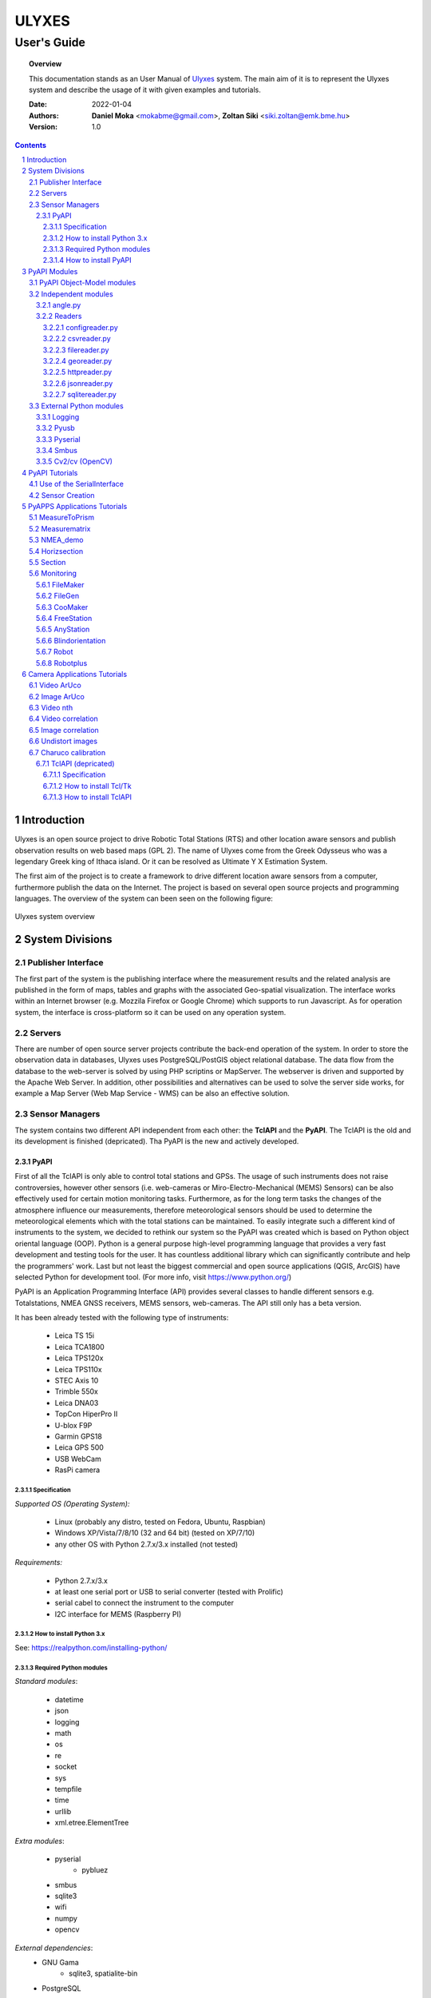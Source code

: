 .. ulyxes_user_documentation

######
ULYXES
######
User's Guide
------------


.. topic:: Overview

    This documentation stands as an User Manual of `Ulyxes <http://www.agt.bme.hu/ulyxes/>`_ system. The main aim of it is to represent the Ulyxes system and describe the usage of it with given examples and tutorials.



    :Date: 2022-01-04
    :Authors: **Daniel Moka** <mokabme@gmail.com>, **Zoltan Siki** <siki.zoltan@emk.bme.hu>
    :Version: 1.0


.. contents:: 
    :depth: 5

.. sectnum::

.. raw:: LaTeX

   \newpage


Introduction
############

Ulyxes is an open source project to drive Robotic Total Stations (RTS) and
other location aware sensors and publish observation results on web based maps 
(GPL 2). The name of Ulyxes come from the Greek Odysseus who was a legendary
Greek king of Ithaca island. Or it can be resolved as Ultimate Y X Estimation
System.

The first aim of the project is to create a framework to drive different 
location aware sensors from a computer, furthermore publish the data on the
Internet. The project is based on several open source projects and programming
languages. The overview of the system can been seen on the following figure:

.. figure:: img/ulyxes_overview.png
    :align: center
    :scale: 74
    :alt: Overview Ulyxes

    Ulyxes system overview

System Divisions
################

Publisher Interface
*******************

The first part of the system is the publishing interface where the measurement
results and the related analysis are published in the form of maps, tables and 
graphs with the associated Geo-spatial visualization. The interface works within
an Internet browser (e.g. Mozzila Firefox or Google Chrome) which supports to
run Javascript. As for operation system, the interface is cross-platform so it
can be used on any operation system.

Servers
*******

There are number of open source server projects contribute the back-end
operation of the system. In order to store the observation data in databases,
Ulyxes uses PostgreSQL/PostGIS object relational database. The data flow from 
the database to the web-server is solved by using PHP scriptins or MapServer. 
The webserver is driven and supported by the Apache Web Server. In addition, 
other possibilities and alternatives can be used to solve the server side works,
for example a Map Server (Web Map Service - WMS) can be also an effective 
solution.


Sensor Managers
***************

The system contains two different API independent from each other: the 
**TclAPI** and the **PyAPI**. The TclAPI is the old and its development is 
finished (depricated). Tha PyAPI is the new and actively developed.

PyAPI
=====

First of all the TclAPI is only able to control total stations and GPSs. The
usage of such instruments does not raise controversies, however other sensors
(i.e. web-cameras or Miro-Electro-Mechanical (MEMS) Sensors) can be also 
effectively used for certain motion monitoring tasks. Furthermore, as for the 
long term tasks the changes of the atmosphere influence our measurements, 
therefore meteorological sensors should be used to determine the meteorological 
elements which with the total stations can be maintained. To easily integrate 
such a different kind of instruments to the system, we decided to rethink our 
system so the PyAPI was created which is based on Python object oriental
language (OOP). Python is a general purpose high-level programming language
that provides a very fast development and testing tools for the user. It has 
countless additional library which can significantly contribute and help the 
programmers' work. Last but not least the biggest commercial and open source 
applications (QGIS, ArcGIS) have selected Python for development tool. (For 
more info, visit https://www.python.org/)

PyAPI is an Application Programming Interface (API) provides several classes to
handle different sensors e.g. Totalstations, NMEA GNSS receivers, MEMS sensors,
web-cameras. The API still only has a beta version.

It has been already tested with the following type of instruments:

    * Leica TS 15i
    * Leica TCA1800 
    * Leica TPS120x
    * Leica TPS110x 
    * STEC Axis 10
    * Trimble 550x
    * Leica DNA03
    * TopCon HiperPro II
    * U-blox F9P
    * Garmin GPS18 
    * Leica GPS 500 
    * USB WebCam
    * RasPi camera

Specification
^^^^^^^^^^^^^

*Supported OS (Operating System):*

    * Linux (probably any distro, tested on Fedora, Ubuntu, Raspbian) 
    * Windows XP/Vista/7/8/10 (32 and 64 bit) (tested on XP/7/10) 
    * any other OS with Python 2.7.x/3.x installed (not tested)

*Requirements:*

    * Python 2.7.x/3.x
    * at least one serial port or USB to serial converter (tested with Prolific)
    * serial cabel to connect the instrument to the computer 
    * I2C interface for MEMS (Raspberry PI)

How to install Python 3.x
^^^^^^^^^^^^^^^^^^^^^^^^^

See: https://realpython.com/installing-python/

Required Python modules
^^^^^^^^^^^^^^^^^^^^^^^

*Standard modules*:

    * datetime
    * json
    * logging
    * math
    * os
    * re
    * socket
    * sys
    * tempfile
    * time
    * urllib
    * xml.etree.ElementTree
    
*Extra modules*:

    * pyserial
	* pybluez
    * smbus
    * sqlite3
    * wifi 
    * numpy
    * opencv

*External dependencies*:
    * GNU Gama
	* sqlite3, spatialite-bin
    * PostgreSQL

How to install PyAPI
^^^^^^^^^^^^^^^^^^^^

The PyAPI is a part of Ulyxes system. In order to install the API, the whole Ulyxes project folder has to be installed.

*Linux*

    1. Open a terminal
    2. Go to or make the desired “MyFolder” you want to install Ulyxes/PyAPI
    3. Clone the Ulyxes Git directory, so type: git clone https://github.com/zsiki/ulyxes.git
    4. The PyAPI can be found at: “MyFolder/Ulyxes/PyAPI”

*Windows*

    1. Go to https://github.com/zsiki/ulyxes.git Ulyxes Git website 
    2. On the website, you can find a “Download ZIP” button at the bottom right part
    3. The downloaded Ulyxes directory will contain the PyAPI



PyAPI Modules
#############

(For more detailed information and sources codes about modules of PyAPI, please visit the `official developer documentation <http://www.agt.bme.hu/ulyxes/pyapi_doc/>`_ of PyAPI  )

.. figure:: img/abstraction.png
    :align: center
    :alt: Overview Ulyxes

    Sensor Abstraction

|

*There are three groups of modules used by PyAPI:*

PyAPI Object-Model modules
**************************

The first group consist of modules which build up the logical model between sensors, interfaces and the writer.

Independent modules
*******************

angle.py
========

This module stands for storing angle value of numbers in radian internally. Using this class the angle conversions can be easily done. 

|

Supported angle units:

    * RAD  radians (e.g. 1.54678432)
    * DMS sexagesimal (Degree-Minit-Second, e.g. 123-54-24)
    * DEG decimal degree (e.g. 25.87659)
    * GON gradian whole circle is 400g (e.g. 387.7857)
    * NMEA ddmm.mmmm used in NMEA sentences (e.g. 47.338765)
    * PDEG pseudo sexagesimal (e.g. 156.2745 = 156-27-45)
    * SEC sexagesimal seconds
    * MIL mills the whole circle is 6400 mills

|

.. code:: python

    #Create Angle object with the given value and unit
    a1 = Angle("152-23-45", "DMS")
    #Convert a1 "angle" object to supported units
    for u in ['RAD', 'DMS', 'GON', 'NMEA', 'DEG', 'PDEG', 'MIL']:
        print (a1.GetAngle(u))


Readers
=======

reader.py is the base class for all readers (virtual).

configreader.py
^^^^^^^^^^^^^^^

TODO

csvreader.py
^^^^^^^^^^^^

Class to read csv file, first line must contain field names.
Default separator is semicolon (;).

.. code:: python

    # create a csvreader object
    cr = CsvReader('test', 'test.csv')
    # load the whole file into a list
    lines = cr.Load()

filereader.py
^^^^^^^^^^^^^

Class to read file. It is mostly used as a base class for other readers
loading information from file.

.. code:: python
    
    # create a filereader object
    fr = FileReader('test', 'test.txt')
    # read and print the next line
    print (fr.GetNext())

georeader.py
^^^^^^^^^^^^

Class to read GeoEasy geo or coo files. Data are loaded into a list of
dictionaries. Possible keys in dictionaries:

* station - station ID
* ih - instrument height
* code - additional textual information to point
* id - target ID
* th - target height
* hz - horizontal direction
* v - zenith angle
* distance - slope distance
* hd - horizontal distance
* pc - prism constant
* north - north coordinate
* east - east coordinate
* elev - elevation
* datetime - date and time of observation
* faces - number of faces

Creating a new GeoReader instance a file name and a filter can be specified.
The filter is a list of the keys above. Only those lines are kept where all
filter keys are present. One can use a filter to load only 3D points from
the coordinate list.

.. code:: python
    
	# load 3D points from a GeoEasy coo file
	g = GeoReader(fname='your_file.coo', filt=['east', 'north', 'elev'])
	m = g.Load()	# load 3D points
	print(m)

httpreader.py
^^^^^^^^^^^^^

Read data from a remote web server using HTTP protocol and server side service
for POST/GET requests.

TODO

jsonreader.py
^^^^^^^^^^^^^

TODO

sqlitereader.py
^^^^^^^^^^^^^^^

Load coordinates or observations from a spatialite database.
TODO

External Python modules
***********************

Logging
=======
This module defines functions and classes which implement a flexible event
logging system for applications and libraries.

For more information, please visit the `official Logging documentation <https://docs.python.org/2/library/logging.html>`_.

Pyusb
=====
The PyUSB module provides for Python easy access to the host machine's Universal Serial Bus (USB) system.

For more information, please visit the `official PyUSB Github page <https://github.com/walac/pyusb>`_.

Pyserial
========
This module encapsulates the access for the serial port. It provides backends
for Python running on Windows, Linux, BSD (possibly any POSIX compliant system),
Jython and IronPython (.NET and Mono).

For more information, please visit the `official PySerial documentation <http://pyserial.sourceforge.net/pyserial.html#overview>`_.

Smbus
=====

TODO

Cv2/cv (OpenCV)
===============

OpenCV (Open Source Computer Vision Library: http://opencv.org) is an
open-source BSD-licensed library that includes several hundreds of computer
vision algorithms.

For more information, please visit the `official OpenCV documentation <http://docs.opencv.org/modules/core/doc/intro.html>`_.


PyAPI Tutorials
###############

Most of the Python modules contain a unit test part at the end (after
the if __name__ == "__main__":). These are also usage examples.

Use of the SerialInterface
**************************

The SearialIface class can be used alone to drive an instrument through the
serial chanel or as a building block of an Instrument instance.

.. code:: python

    from serialiface import SerialIface
    si = SerialIface('test', 'COM1')
    si.Send('%R1Q,9028:0,0,0')
    %R1P,0,0:

Sensor Creation
***************

All the sensors (instruments) are inherited from the Instrument virtual base 
class. A sensor consists of three building blocks:

* measure unit
* interface (communication)
* writer (saving observed data), optional

.. code:: python

    import logging
	from leicatps1200 import LeicaTPS1200
	from serialiface import SerialIface
    from echowriter import EchoWriter
    logging.getLogger().setLevel(logging.DEBUG)
    mu = LeicaTPS1200()
    iface = SerialIface("rs-232", "/dev/ttyUSB0")
    wrt = EchoWriter()
    ts = TotalStation("Leica", mu, iface, wrt)
    ts.SetEDMMode(ts.measureUnit.edmModes['RLSTANDARD'])
    ts.Move(Angle(90, 'DEG'), Angle(85, 'DEG'))
    ts.Measure()
    print (ts.GetMeasure())

PyAPPS Applications Tutorials
#############################

MeasureToPrism
**************

Repeated robotic totalstation observations to a single (slowly moving) point. 
It has several modes:

* 0 - determine horizontal movement of a point using reflectorless (RL) EDM
* 1 - determine movement ofa slowly moving prism
* 2 - determine vertical movement of a prims (supposing horizontal distance not changed
* 3 - determine vertical movement of a moving prism on a car/machine, we suppose horizontal distance is not changed
* 4 - determine 3D movement of a moving prism
* 5 - measure if prism stop moving for few seconds (stop and go) obsevations

Command line parameters:

* Sensor type 1100/1800/1200
* Mode 0-5
* EDM mode FAST/STANDARD
* serial port
* output file

Measurematrix
*************

An application to scan a region with given angle steps. Parameters are given in
the command line, the corners of the region are given by targeting manually on 
the points.
Commands line parameters are positional:

# number of horizontal intervals in the region
# number of vertical intervals in the region
# sensor (total station) type
# serial port
# output file

After starting the program the user have to target on the lower left corner of 
the region and the upper right corner of the region. The automatic observations
are started then. If no output file given the observations are written to the 
standard output.

NMEA_demo
*********

A simple demo application to read NMEA GGA sentences from GNSS receiver in an
infinite loop.

Horizsection
************

Scan horizontally around the total station with a given angle step in one or more
horizontal sections.

.. code:: text

    usage: horizsection.py [-h] [-l LOG] [--log_level LOG_LEVEL]
                       [--log_format LOG_FORMAT] [--step STEP] [--type TYPE]
                       [--east EAST] [--north NORTH] [--elev ELEV] [--ih IH]
                       [-p PORT] [--start START] [--top TOP] [--max MAX]
                       [--tmax TMAX] [--tol TOL] [--iter ITER]
                       [--heights HEIGHTS] [--wrt WRT] [--coords COORDS]
                       [--pid PID] [--center_east CENTER_EAST]
                       [--center_north CENTER_NORTH] [--radius RADIUS]
                       [--gama GAMA]

    options:
      -h, --help            show this help message and exit
      -l LOG, --log LOG     Logfile name, default: stdout, "stdout" for screen
                            output
      --log_level LOG_LEVEL
                            Log level, default: 40
      --log_format LOG_FORMAT
                            Log format, default: time, level, message
      --step STEP           Angle step in section [DEG], default: 45.0
      --type TYPE           Total station type, default: 1200
      --east EAST           Station east, default: None
      --north NORTH         Station north, default: None
      --elev ELEV           Station elevation, default: None
      --ih IH               Instrument height, default: 0.0
      -p PORT, --port PORT  Communication port, default: /dev/ttyUSB0
      --start START         Horizontal start direction, default: actual telescope
                        direction
      --top TOP             Horizontal start direction at top, default: same as
                            start
      --max MAX             Max angle, default: whole circle
      --tmax TMAX           Max angle at top, default: same as max
      --tol TOL             Height tolerance, default: 0.01
      --iter ITER           Max iteration to find section, default: 10
      --heights HEIGHTS     list of elevations for more sections between double
                            quotes, default: single section at the telescope
                            direction
      --wrt WRT             Name of output file, default: stdout
      --coords COORDS       Name of coordinate file, default: None
      --pid PID             Starting point ID, default: 0
      --center_east CENTER_EAST
                            Center point east of section, default: None
      --center_north CENTER_NORTH
                            Center point north of section, default: None
      --radius RADIUS       Radius of section, default: None
      --gama GAMA           Path to gama-local, default: gama-local

Parameters can be passed in a JSON file.

There are three possible application situations

# No fixed points are given (*--coords*), it is supposed the station is orineted
# Station coordinates and fixed points (marked by prisms)  are given, orientation is calculated
# No station coordinates but fixed points (marked by prism) are given, station coordinates and orientation are calculated

After heights parameter more values can be given.

The range of the sections can be given by angles or a target. The two methos are mutual exclusive.
*--start* defines the horizontal direction of first (bottom) section, *--max* is the angle
range of section to the rigth from the START. *--top* and *--tmax* are the same for the last
(top) section. Horozsection will interpolate between these values for other sections.
The other solution to set the *--center_east* and *--center_north* and *--radius*. Center point is the center of the sections, the radius defines the range to left and right.

Section
*******

Scan in an arbitrary plain aroun the total station with a given angle step.

Monitoring
**********

This block consist of several apps to solve simple tasks for monitoring.

- *filemaker* creates an input file for monitoring using manual targeting (obsolate use coomaker instead)
- *filegen* creates an input file for monitoring from coordinates automaticly
- *coomaker* creates a GeoEasy format input file for monitoring using manual targeting
- *blindorientation* searches for a prism from a known station and calculates orientation angle
- *freestation* calculates station coordinates and orientation using GNU gama, approximate station coordinates must be given
- *anystation* calculates station coordinates and orientation using GNU gama, no approximate coordinates are necessary, the total station must have power search function
- *robot* makes automatic observation using a file from FileMaker or FileGen (obsolate use robotplus instead)
- *robotplus* complex monitoring application using FileGen, Blindorientation, FreeStation, AnyStation and Robot

FileMaker
=========

*This application is obsolate, use coomaker.*
It is a simple interactive app to create input file for monitoring observations.
First set up the total station on a known point and set the orientation.

Usage: filemaker.py output_file [sensor] [serial_port]

Start the application. Two types of output files can be generated, CSV dump 
(.dmp) or GeoEasy (.geo) file.
First it will prompt for the id of the station and the station coordinates.

For each target points the id and mode must be entered.

Target modes:

- ATR*n* use automatic targeting, n is prism type id (1/2/3/...)
- PR*n* prism with manual targeting
- RL reflectorless distance with manual targeting
- RLA automatic reflectorless ditance measurement to given direction
- OR orientation direction, manual targeting, no distance

.. NOTE::
   Generated output file cannot be used for Blindorientation because
   distance missing!

FileGen
=======

A simple application to create input observations file for robot.py or robotplus.py. 
The input is a coordinate list in GeoEasy coo or CSV format. The output is a 
GeoEasy geo or DMP file with bearings, zenith angles and distances from
the station to the points in the coordinate list.

Usage: filegen.py input_coo_file output_obs_file station_id instrument_height

Tha station_id is optional, if not given the first point in the coordinate list
is considered as the station. Instrument height is also optional, the default
value is 0.

CooMaker
========

A simple application to create coordinate and observation data for robot.py
or robotplus.py. User have to set up and orient the total station on the 
station and observe targets.

Usage: coomaker.py output_file sensor port

- output file: two files are created with the same name extensions .geo/.coo
- sensor: total station type 1100/1800/1200/5500
- port: serial port e.g. COM1 or /dev/ttyUSB0

Further data are given at the prompt of the program.

FreeStation
===========

An application to calculate free station from observations and coordinates.
A least squares estimation is used based on GNU gama.
It is used by robotplus application but can be used as a standalone application using CLI.

Usage: freestation.py input_file gama-local_path

- input_file: this parameter defines a pair of files observations and coordinates, two types are accepted dmp + cvs or geo + coo. See GeoEasy documentation for dmp, geo, coo formats. Csv file must have four columns: point_id, easting, northing, elevation.
- gama-local_path: path to gama-local program

AnyStation
==========

Solves the free station task if there are no approximate station coordinates are given.
The total station searches for prisms using power search and matches them with the given
coordinate list.

Blindorientation
================

This apllication tries to solve orientation. It searches for prisms.
First tries if a prism is in the view of telescope using Automatic Target Recognition (ATR).
If a target found it checks the distance and the zenith angle to find the 
target in the coordinate list and set the orientation angle on the 
instrument.

If no target found in the actual view it rotates the instrument to the first 
target supposing oriented instrument and set the orientation angle.

Finally it starts search using Power Search if it is available on the total 
station or starts a long searching algorithm.

Robot
=====

*This application is obsolate, please use robotplus.*
Sample application of Ulyxes PyAPI to measure a serie of points.

Usage: robot.py input_file output_file sensor port retry delay met met_addr met_par

Positional command line parameters:

- input_file: input file with directions .geo or .dmp
- output_file: output file with observations default stdout
- sensor: tcra1103/1100/tca1800/1800/tps1201/1200, default 1200
- port: serial port, default COM1
- retry: number of retry if target not found, default 3
- delay: delay between retries default 0
- met: name of met sensor BMP180/webmet, default None
- met_addr address of met sensor, i2c addres for BMP180 or internet address of webmet service
- met_par: parameters for webmet sensor

Input file is a GeoEasy geo file or a dmp (can be created by filemaker.py
or filegen.py).
Sample geo file::

    {2 S2} {3 0.0}                                   # station id & istrumnt h.
    {5 2} {7 6.283145} {8 1.120836} {4 PR0} {112 2}  # target id, hz, v, code,
    {5 T1} {7 2.022707} {8 1.542995} {4 RL} {112 2}  # number of faces
    {5 3} {7 3.001701} {8 1.611722} {4 OR} {112 2}
    {5 T2} {7 3.006678} {8 1.550763} {4 ATR1} {112 2}
    {5 4} {7 3.145645} {8 1.610680} {4 PR2} {112 2}
    {5 1} {7 6.002123} {8 1.172376} {4 PR} {112 2}
    {5 9} {7 6.235123} {8 1.178538} {4 RLA} {112 2}

    instead of code=4 you can define prism constant using code=20
    prism constant units are meter

Sample dmp file::

    station; id; hz; v; code;faces
    S2;2;6.283145;1.120836;PR0;2
    S2;T1;2.022707;1.542995;RL;2
    S2;3;3.001701;1.611722;OR;2
    S2;T2;3.006678;1.550763;ATR1;2
    S2;4;3.145645;1.610680;PR2;2
    S2;1;6.002123;1.172376;PR;2

Codes describe target type:

- ATRn: prism and automatic targeting, n referes to prism type 0/1/2/3/4/5/6/7 round/mini/tape/360/user1/user2/user3/360 mini
- ATR-n: prims and automatictargeting but wait for a keypress to measure
- PRn: prism, n referes to prism type 0/1/2/3/4/5/6/7 round/mini/tape/360/user1/user2/user3/360 mini, manual targeting
- RL: refrectorless observation, manual targeting
- RLA: reflectorless observation (automatic)
- OR: do not measure distance (orientation), manual targeting

In case of PR/RL/OR the program stops and the user have to aim at the target

Robotplus
=========

RobotPlus is the most comprehensive application. It is based on FileGen, 
BlindOrientation, FreeStation and Robot applications.
Besides the total station metheorological sensors are also supported.

There are so many parameters to this aplication that a JSON configuration 
file is applied to describe parameters.

The whole process consists of the following steps:

# Load JSON configuration file
# Generate the observations from the input coordinate list (using FileGen)
# Orientate total station (usinf BlindOrientation)
# Make observations to the reference/fix points (using Robot)
# Calculate station coordinates and precise orientation (using FreeStation)
# Make observations to the monitoring points and store data

During the process a log file is written, the log level DEBUG/INFO/WARNING/ERROR/FATAL can be set in the JSON config.

Usage: robotplus.py config.json

- config.json: JSON file describing parameters

There are several parameters in a config file, most parameters are optional.
Parameters:

- log_file: path to log file, file must exist!
- log_level: 10/20/30/40/50 for DEBUG/INFO/WARNING/ERROR/FATAL
- log_format: format string for log (default: "%(asctime)s %(levelname)s:%(message)s"), optional
- station_type: 1100/1200/1800
- station_id: pont id for the station
- station_height: instrument height above point, optional (default: 0)
- station_coo_limit: limitation for station coordinate change from free station (default 0.01 m), optional
- orientation_limit: distance limit for orientation to identify a target (default 0.1 m)
- faces: number of faces to measure (first face left for all pointt then face right) (default 1)
- face_coo_limit: maximum difference for face left and face right coords (m) (default: 0.01 m)
- face_dir_limit: maximum difference for face left and face right angle (rad) (default 0.0029 60")
- face_dist_limit: maximum difference for face left and face right dist (m) (default 0.01 m)
- directfaces: number of faces to measure (face left and right are measured directly) (default 1)
- avg_faces: 1/0 calculate average for faces of monitoring points and store only average/do not calculate average store individual faces, default: 1
- fix_list: list of fix points to calculate station coordinates, optional (default: empty)
- mon_list: list of monitoring points to measure, optional (default: empty)
- max_try: maximum trying to measure a point, optional (default: 3)
- delay_try: delay between tries, optional (default: 0)
- dir_limit: angle limit for false direction in radians (default 0.015. 5')
- dist_limit: distance limit for false direction in meters (default 0.1 m)
- port: serial port to use (e.g. COM1 or /dev/ttyS0 or /dev/ttyUSB0)
- coo_rd: source to get coordinates from
- coo_wr: target to send coordinates to
- obs_wr: target to send observations to
- met_wr: target to send meteorological observations to, optional (default: no output)
- inf_wr: target to send general information to
- decimals: number of decimals in output (coords and distances), optional (default: 4)
- gama_path: path to GNU Gama executable, optional (default: empty, no adjustment)
- stdev_angle: standard deviation of angle measurement (arc seconds), optional (default: 1)
- stdev_dist: additive tag for standard deviation of distance measurement (mm), optional (default: 1)
- stdev_dist1: multiplicative tag for standard deviation of distance measurement (mm), optional (default: 1.5)
- dimension: dimension of stored points (1D/2D/3D), optional (default: 3)
- probability: probability for data snooping, optional (default: 0.95)
- blunders: data snooping on/off 1/0, optional (default: 1)
- met: met sensor name WEBMET/BMP180/SENSEHAT, optional default None
- met_addr: URL to webmet data, optional (default: empty)
- met_par: parameters to webmet service, optional (default: empty)

Sample config file::

	{ "log_file": "/home/siki/ulyxes/data/rp103.log",
	  "log_level": 10,
	  "station_type": "1200",
	  "station_id": "103",
	  "station_height": 0.369,
	  "station_coo_limit": 0.1,
	  "orientation_limit": 0.05,
	  "faces": 1,
	  "directfaces": 1,
	  "fix_list": ["601", "603", "605", "607"],
	  "mon_list": ["602", "604", "606", "608", "601", "603", "605", "607"],
	  "max_try": 3,
	  "delay_try": 0,
	  "dir_limit": 0.015,
	  "port": "/dev/ttyUSB0",
	  "coo_rd": "/home/siki/ulyxes/data/labor.coo",
	  "coo_wr": "/home/siki/ulyxes/data/labor_out.coo",
	  "obs_wr": "/home/siki/ulyxes/data/labor_obs.geo",
	  "met_wr": "",
	  "inf_wr": "/home/siki/ulyxes/data/labor_inf.csv",
	  "decimals": 4,
	  "gama_path": "/home/siki/gama-2.07/bin/gama-local",
	  "stdev_angle": 1,
	  "stdev_dist": 1,
	  "stdev_dist1": 1.5,
	  "dimension": 3,
	  "probability": 0.95,
	  "blunders": 0
	}

To start robotplus from cron a simple shell script should be created::

    cd /home/your_name/ulyxes/pyapps
    python3 robotplus.py path_to_your_json_config


Camera Applications Tutorials
#############################

Video ArUco
***********

Find ArUco markers in recorded video or in webcam video stream.

.. code::

    usage: video_aruco.py [-h] [-f FPS] [-d DICT] [-c CODE] [--debug DEBUG]
                          [--delay DELAY] [-m CALIBRATION] [-s SIZE] [--hist]
                          [--lchanel] [--clip CLIP] [--tile TILE] [-o OUTPUT]
                          [-i IMG_PATH] [-t IMG_TYPE]
                          file_name

    positional arguments:
      file_name             video file to process or camera ID (e.g. 0)

    options:
      -h, --help            show this help message and exit
      -f FPS, --fps FPS     frame per sec
      -d DICT, --dict DICT  marker dictionary id, default=1 (DICT_4X4_100)
      -c CODE, --code CODE  marker id to search, if not given all found markers
                            are detected
      --debug DEBUG         display every nth frame with marked marker position,
                            default 0 (off)
      --delay DELAY         delay in seconds between frames in debug
      -m CALIBRATION, --calibration CALIBRATION
                            use camera calibration from file for undistort image
                            and pose estimation
      -s SIZE, --size SIZE  marker size for pose extimation, default: 0.28 m
      --hist                Increase image constrast using histogram
      --lchanel             Increase image constrast using histogram on lchanel
                            only
      --clip CLIP           Clip limit for adaptive histogram, use with --hist,
                            default: 3
      --tile TILE           Tile size for adaptive histogram, use with --hist,
                            default: 8
      -o OUTPUT, --output OUTPUT
                            name of output file
      -i IMG_PATH, --img_path IMG_PATH
                            path to save images to
      -t IMG_TYPE, --img_type IMG_TYPE
                            image type to save to, use with --img_path, default
                            png

Use the --fps switch to set the frame per seconds parameter of a recorded video.If you select debug mode, the delay between frames can be set in seconds.
It is highly recommended to calibrate camera (use charuco.py for calibration),
a yaml file should be given after --calibration switch. If the ArUco marker is 
near pependicular to the axis of the camera using --size the change of 
position is converted to metric value in the output file.

--hist, --lchanel, --clip and --tile are used to enhance image quality before
marker detection.

The output file contains the positions of detected ArUco markers with a
time stamp and id of markers. If marker code is given only that marker is 
printed into the output, otherwise all markers are detected and sent to 
output.

The images of the video stream can be saved to jpg or png files using 
--img_path and --img_type.

Sample commands:

.. code::

    python3 video_aruco.py 0

Use first camera, find all 4x4 markers and send the output to standard output.

.. code::

    python3 video_aruco.py --code 5 --dict 99 -m camera_calibration.yaml --fps 30 --hist 1_20220803_100445.h264

Pocess 30 fps recorded video, recornding started at 2022-08-03 10:04:45,
search for 3x3 ArUco marker with id = 5, consider the calibration data from the
camera_calibration.yaml file. Enhance image quality by increasing contrast.

Image ArUco
***********

Find ArUco markers in an image serie.

.. code::

    usage: imgs_aruco.py [-h] [-d DICT] [-c CODE] [--fast] [--debug DEBUG]
                         [--delay DELAY] [-m CALIBRATION] [-s SIZE] [--hist]
                         [--lchanel] [--clip CLIP] [--tile TILE] [-o OUTPUT]
                         file_names [file_names ...]

    positional arguments:
      file_names            image files to process

    options:
      -h, --help            show this help message and exit
      -d DICT, --dict DICT  marker dictionary id, default=1 (DICT_4X4_100)
      -c CODE, --code CODE  marker id to search, if not given first found marker
                            is used
      --debug DEBUG         display every nth frame with marked template position,
                            default 0 (off)
      --delay DELAY         delay in seconds between frames use with debug>0,
                            default 1
      -m CALIBRATION, --calibration CALIBRATION
                            use camera calibration from file
      -s SIZE, --size SIZE  marker size for pose extimation, default: 0.28 m
      --hist                Increase image constrast using histogram
      --lchanel             Increase image constrast using histogram on lchanel
                            only
      --clip CLIP           Clip limit for adaptive histogram, use with --hist,
                            default: 3
      --tile TILE           Tile size for adaptive histogram, use with --hist,
                            default: 8
      -o OUTPUT, --output OUTPUT
                            name of output file

It is very similar to video_aruco, but the images are read from the hard disk.

Video nth
*********

Read video file and write frames to image files.

.. code::

usage: video_nth.py [-h] [-s START] [-f FRAMES] [--steps STEPS] [-t] file_name

positional arguments:
  file_name             video file or input video chanel to process

options:
  -h, --help            show this help message and exit
  -s START, --start START
                        start frame to save from, default 0
  -f FRAMES, --frames FRAMES
                        number of frames to save, default 1
  --steps STEPS         save only every steps-th frame, default 1
  -t, --total           report total frame number, it ignores --start and

Video correlation
*****************

Get positions of a pattern in a video stream.

.. code::

    usage: video_correlation.py [-h] -t TEMPLATE [-f FPS] [-m METHOD] [-r]
                                [--fast] [-d DEBUG] [--delay DELAY]
                                [--calibration CALIBRATION] [-o OUTPUT]
                                [-i IMG_PATH] [--img_type IMG_TYPE]
                                file_name

    positional arguments:
      file_name             video file to process

    options:
      -h, --help            show this help message and exit
      -t TEMPLATE, --template TEMPLATE
                            template image to find in video frames
      -f FPS, --fps FPS     frame per sec
      -m METHOD, --method METHOD
                            method to compare video frame and template,
                            0/1/2/3/4/5 TM_SQDIFF/TM_SQDIFF_NORMED/TM_CCORR/TM_CCO
                            RR_NORMED/CV_TM_CCOEFF/CV_TM_CCOEFF_NORMED, default 5
      -r, --refresh_template
                            refresh template after each frames
      --fast                reduce input image size to double the template
      -d DEBUG, --debug DEBUG
                            display every nth frame with marked template position,
                            default 0 (off)
      --delay DELAY         delay in seconds between frames in debug
      --calibration CALIBRATION
                            use camera calibration from file for undistort image
                            and pose estimation
      -o OUTPUT, --output OUTPUT
                            name of output file
      -i IMG_PATH, --img_path IMG_PATH
                            path to save images to
      --img_type IMG_TYPE   image type to save to, use with --img_path, default
                            png

Image correlation
*****************

Get positions of a pattern in a serie of images.

.. code::

    usage: imgs_correlation.py [-h] -t TEMPLATE [-m METHOD] [-r] [--fast]
                               [-d DEBUG] [--delay DELAY]
                               [--calibration CALIBRATION] [-o OUTPUT]
                               file_names [file_names ...]

    positional arguments:
      file_names            image files to process

    options:
      -h, --help            show this help message and exit
      -t TEMPLATE, --template TEMPLATE
                            template image to find in video frames
      -m METHOD, --method METHOD
                            method to compare video frame and template,
                            0/1/2/3/4/5 TM_SQDIFF/TM_SQDIFF_NORMED/TM_CCORR/TM_CCO
                            RR_NORMED/CV_TM_CCOEFF/CV_TM_CCOEFF_NORMED, default 5
      -r, --refresh_template
                            refresh template after each frames
      --fast                reduce input image size to double the template
      -d DEBUG, --debug DEBUG
                            display every nth frame with marked template position,
                            default 0 (off)
      --delay DELAY         delay in seconds between frames use with debug>0,
                            default 1
      --calibration CALIBRATION
                            use camera calibration from file for undistort image
                            and pose estimation
      -o OUTPUT, --output OUTPUT
                            name of output file

Undistort images
****************

Using camera calibration data make an undistorted copy of images.

.. code::

    Usage: undist.py calibration_yaml image [image] [...]

Charuco calibration
*******************

Find camara calibration parameters from 15-20 images taken from different
direction of a charuco board.

.. code::

    usage: charuco.py [-h] [-b] [-w WIDTH] [-e HEIGHT] [-c] [-s] [-o OUTPUT]
                      [file_names ...]

    positional arguments:
      file_names            board images from different directions to process or a
                            video file

    options:
      -h, --help            show this help message and exit
      -b, --board           save only board image to charuco.png file
      -w WIDTH, --width WIDTH
                            Width of board, default 5, max 10
      -e HEIGHT, --height HEIGHT
                            Height of board, default 7, max 10
      -c, --camera          use first camera or video file to take photos until
                            enter pressed
      -s, --save            save camera images to file cal0.png, cal1.png if
                            camera is used
      -o OUTPUT, --output OUTPUT
                            output yaml camera calibration data file, default:
                            calibration_matrix.yaml

TclAPI (depricated)
===================

The TclAPI consist of a couple of Tcl (Tool Command Language) files/procs which
give a higher level interface to drive RTSs and GPSs from computer. The TclAPI 
is released under GNU GPL V2.0. This API is obsolate and no new functionality
will be added.

Specification
^^^^^^^^^^^^^

*Supported OS (Operating System):*

    * Linux (probably any distro, tested on Fedora and Ubuntu) 
    * Windows XP/Vista/7 (32 and 64 bit) (tested on XP/7) 
    * any other OS with Tcl 8.3 or newer installed (not tested)

|

*Requirements:*

    * Tcl (Tool Command Language) 8.3 or newer must be installed 
    * at least one serial port or USB to serial converter (tested with Prolific)
    * serial cabel to connect the instrument to the computer 

How to install Tcl/Tk
^^^^^^^^^^^^^^^^^^^^^

*Linux (Ubuntu/Debian):*

    1. Open a terminal
    2. Type: *sudo apt-get install tk8.5 tcl8.5* 

.. note::  The apt-get command is a powerful command-line tool, performing such functions as installation of new software packages, upgrade of existing, so on. For more info, visit: https://help.ubuntu.com/lts/serverguide/apt-get.html

*Windows:*

These steps can be also found at http://trac.osgeo.org/osgeo4w/

    1. Download the 32bit (http://www.activestate.com/activetcl/downloads) or 
       the 64bit installer
    2. Run the installer

..Note:
    * OSGeo4W installer also install Tcl/Tk, you can use it also

How to install TclAPI
^^^^^^^^^^^^^^^^^^^^^

The TclAPI is a part of Ulyxes system. In order to install the API, the whole Ulyxes project folder has to be installed.

*If you have git client installed on your machine:*

    1. Open a terminal
    2. Go to or make the desired “MyFolder” you want to install Ulyxes/TclAPI
    3. Clone the Ulyxes Git directory, so type: git clone https://github.com/zsiki/ulyxes.git
    4. The TclAPI can be found at: “MyFolder/Ulyxes/TclAPI”


*If you have no git client on your machine:*

    #. Open your browser
    #. Navigate to `Ulyxes Github page <https://github.com/zsiki/ulyxes>`_ 
    #. Press the **Download ZIP** button (right side, down)
    #. Uncompress the downloaded file to a suitable directory

.. figure:: img/uly_git.png
    :align: right
    :width: 195px
    :height: 140px
    :scale: 330
    :alt: Overview Ulyxes

    Download Ulyxes ZIP folder
